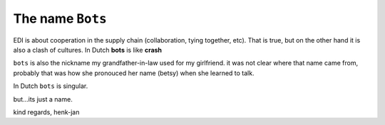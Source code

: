 The name ``Bots``
=================

EDI is about cooperation in the supply chain (collaboration, tying together, etc). That is true, but on the other hand it is also a clash of cultures. In Dutch **bots** is like **crash**

``bots`` is also the nickname my grandfather-in-law used for my girlfriend. it was not clear where that name came from, probably that was how she pronouced her name (betsy) when she learned to talk.

In Dutch ``bots`` is singular.

but...its just a name.

kind regards, henk-jan
